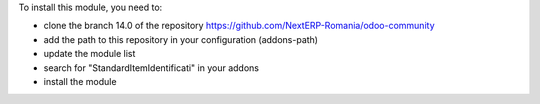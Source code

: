 To install this module, you need to:

* clone the branch 14.0 of the repository https://github.com/NextERP-Romania/odoo-community
* add the path to this repository in your configuration (addons-path)
* update the module list
* search for "StandardItemIdentificati" in your addons
* install the module
